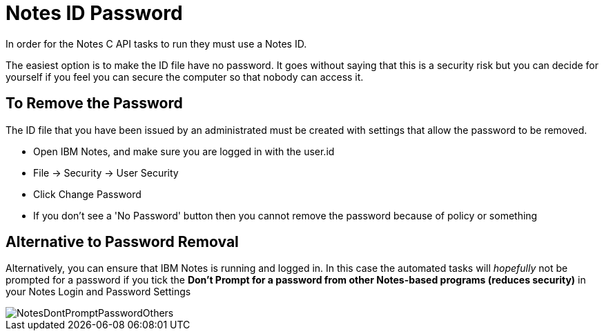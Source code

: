 = Notes ID Password

In order for the Notes C API tasks to run they must use a Notes ID.

The easiest option is to make the ID file have no password. It goes without saying that this is a security risk but you can decide for yourself if you feel you can secure the computer so that nobody can access it. 

== To Remove the Password

The ID file that you have been issued by an administrated must be created with settings that allow the password to be removed.

* Open IBM Notes, and make sure you are logged in with the user.id 
* File -> Security -> User Security
* Click Change Password
* If you don't see a 'No Password' button then you cannot remove the password because of policy or something

== Alternative to Password Removal

Alternatively, you can ensure that IBM Notes is running and logged in. In this case the automated tasks will _hopefully_ not be prompted for a password if you tick the *Don't Prompt for a password from other Notes-based programs (reduces security)* in your Notes Login and Password Settings

image::NotesDontPromptPasswordOthers.JPG[]